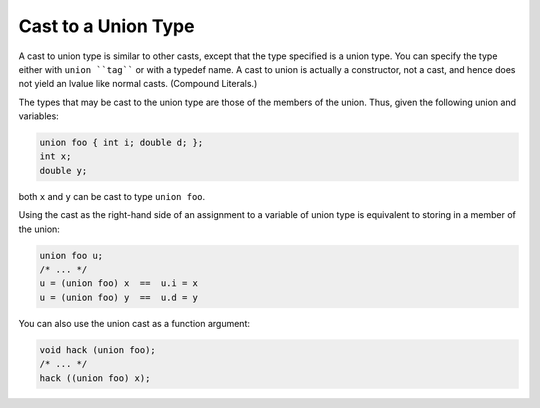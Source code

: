 Cast to a Union Type
********************

.. index:: cast to a union

.. index:: union, casting to a

A cast to union type is similar to other casts, except that the type
specified is a union type.  You can specify the type either with
``union ``tag```` or with a typedef name.  A cast to union is actually
a constructor, not a cast, and hence does not yield an lvalue like
normal casts.  (Compound Literals.)

The types that may be cast to the union type are those of the members
of the union.  Thus, given the following union and variables:

.. code-block:: c++

  union foo { int i; double d; };
  int x;
  double y;

both ``x`` and ``y`` can be cast to type ``union foo``.

Using the cast as the right-hand side of an assignment to a variable of
union type is equivalent to storing in a member of the union:

.. code-block:: c++

  union foo u;
  /* ... */
  u = (union foo) x  ==  u.i = x
  u = (union foo) y  ==  u.d = y

You can also use the union cast as a function argument:

.. code-block:: c++

  void hack (union foo);
  /* ... */
  hack ((union foo) x);


